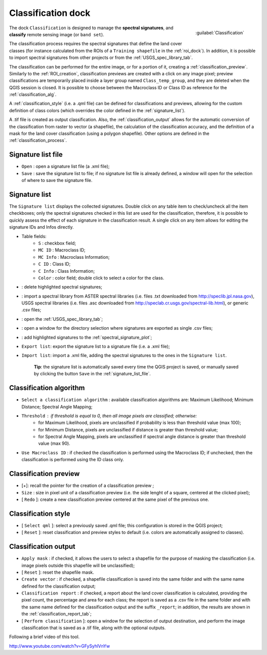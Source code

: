 .. _classification_dock:

*******************
Classification dock
*******************

.. |br| raw:: html

 <br />

.. figure:: _static/classification_dock.jpg
	:align: right
	
	:guilabel:`Classification`
	
The dock ``Classification`` is designed to manage the **spectral signatures**, and **classify** remote sensing image (or ``band set``).

The classification process requires the spectral signatures that define the land cover classes (for instance calculated from the ROIs of a ``Training shapefile`` in the :ref:`roi_dock`). In addition, it is possible to import spectral signatures from other projects or from the :ref:`USGS_spec_library_tab`.

The classification can be performed for the entire image, or for a portion of it, creating a :ref:`classification_preview`. Similarly to the :ref:`ROI_creation`, classification previews are created with a click on any image pixel; preview classifications are temporarily placed inside a layer group named ``Class_temp_group``, and they are deleted when the QGIS session is closed. It is possible to choose between the Macroclass ID or Class ID as reference for the :ref:`classification_alg`.

A :ref:`classification_style` (i.e. a .qml file) can be defined for classifications and previews, allowing for the custom definition of class colors (which overrides the color defined in the :ref:`signature_list`).

A .tif file is created as output classification. Also, the :ref:`classification_output` allows for the automatic conversion of the classification from raster to vector (a shapefile), the calculation of the classification accuracy, and the definition of a mask for the land cover classification (using a polygon shapefile). Other options are defined in the :ref:`classification_process`.
		
.. _signature_list_file:
 
Signature list file
-------------------

* ``Open`` : open a signature list file (a .xml file);
* ``Save`` : save the signature list to file; if no signature list file is already defined, a window will open for the selection of where to save the signature file.

.. _signature_list:
 
Signature list
--------------

The ``Signature list`` displays the collected signatures. Double click on any table item to check/uncheck all the item checkboxes; only the spectral signatures checked in this list are used for the classification, therefore, it is possible to quickly assess the effect of each signature in the classification result.
A single click on any item allows for editing the signature IDs and Infos directly.

* Table fields:
	* ``S`` : checkbox field;
	* ``MC ID`` : Macroclass ID;
	* ``MC Info`` : Macroclass Information;
	* ``C ID`` : Class ID;
	* ``C Info`` : Class Information;
	* ``Color`` : color field; double click to select a color for the class.
* |delete_sign|: delete highlighted spectral signatures;
* |spectral_library|: import a spectral library from ASTER spectral libraries (i.e. files .txt downloaded from http://speclib.jpl.nasa.gov), USGS spectral libraries (i.e. files .asc downloaded from http://speclab.cr.usgs.gov/spectral-lib.html), or generic .csv files;
* |USGS_spectral_library|: open the :ref:`USGS_spec_library_tab`;
* |export_csv| : open a window for the directory selection where signatures are exported as single .csv files;
* |sign_plot|: add highlighted signatures to the :ref:`spectral_signature_plot`;
* ``Export list``: export the signature list to a signature file (i.e. a .xml file);
* ``Import list``: import a .xml file, adding the spectral signatures to the ones in the ``Signature list``.

	**Tip**: the signature list is automatically saved every time the QGIS project is saved, or manually saved by clicking the button ``Save`` in the :ref:`signature_list_file`.
	
.. |delete_sign| image:: _static/semiautomaticclassificationplugin_delete_signature.png
	:width: 20pt
	
.. |spectral_library| image:: _static/semiautomaticclassificationplugin_import_spectral_library.png
	:width: 20pt
	
.. |USGS_spectral_library| image:: _static/semiautomaticclassificationplugin_import_USGS_spectral_library.png
	:width: 20pt
		
.. |export_csv| image:: _static/semiautomaticclassificationplugin_export_sign_to_csv.png
	:width: 20pt
	
.. |sign_plot| image:: _static/semiautomaticclassificationplugin_sign_tool.png
	:width: 20pt
	
.. _classification_alg:

Classification algorithm
------------------------

*  ``Select a classification algorithm`` : available classification algorithms are: Maximum Likelihood; Minimum Distance; Spectral Angle Mapping;
* ``Threshold`` : if threshold is equal to 0, then all image pixels are classified; otherwise: 
	* for Maximum Likelihood, pixels are unclassified if probability is less than threshold  value (max 100);
	* for Minimum Distance, pixels are unclassified if distance is greater than threshold value;
	* for Spectral Angle Mapping, pixels are unclassified if spectral angle distance is greater than threshold value (max 90).
* ``Use Macroclass ID`` : if checked the classification is performed using the Macroclass ID; if unchecked, then the classification is performed using the ID class only.

.. _classification_preview:

Classification preview
----------------------

* [+]: recall the pointer for the creation of a classification preview ;
* ``Size`` : size in pixel unit of a classification preview (i.e. the side lenght of a square, centered at the clicked pixel);
* [ ``Redo`` ]: create a new classification preview centered at the same pixel of the previous one.

.. _classification_style:

Classification style
--------------------

* [ ``Select qml`` ]: select a previously saved .qml file; this configuration is stored in the QGIS project;
* [ ``Reset`` ]: reset classification and preview styles to default (i.e. colors are automatically assigned to classes).

.. _classification_output:

Classification output
---------------------

* ``Apply mask`` : if checked, it allows the users to select a shapefile for the purpose of masking the classification (i.e. image pixels outside this shapefile will be unclassified);
* [ ``Reset`` ]: reset the shapefile mask.
* ``Create vector`` : if checked, a shapefile classification is saved into the same folder and with the same name defined for the classification output;
* ``Classification report`` : if checked, a report about the land cover classification is calculated, providing the pixel count, the percentage and area for each class; the report is saved as a .csv file in the same folder and with the same name defined for the classification output and the suffix ``_report``; in addition, the results are shown in the :ref:`classification_report_tab`;
* [ ``Perform classification`` ]: open a window for the selection of output destination, and perform the image classification that is saved as a .tif file, along with the optional outputs.

Following a brief video of this tool.

.. raw:: html

	<iframe allowfullscreen="" frameborder="0" height="360" src="http://www.youtube.com/embed/GFySyhlVnYw?rel=0" width="640"></iframe>

http://www.youtube.com/watch?v=GFySyhlVnYw

